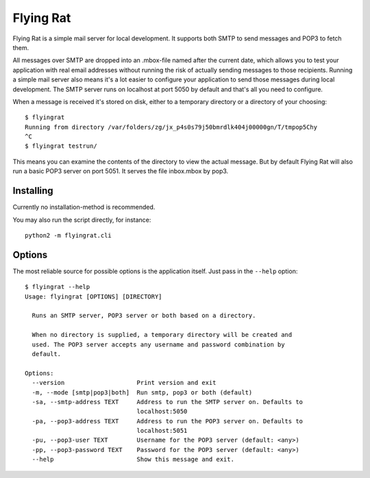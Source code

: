 Flying Rat
==========

Flying Rat is a simple mail server for local development. It supports both SMTP to send messages and POP3 to fetch them.

All messages over SMTP are dropped into an .mbox-file named after the current date, which allows you to test your application with real email addresses without running the risk of actually sending messages to those recipients.
Running a simple mail server also means it's a lot easier to configure your application to send those messages during local development.
The SMTP server runs on localhost at port 5050 by default and that's all you need to configure.

When a message is received it's stored on disk, either to a temporary directory or a directory of your choosing::

    $ flyingrat
    Running from directory /var/folders/zg/jx_p4s0s79j50bmrdlk404j00000gn/T/tmpop5Chy
    ^C
    $ flyingrat testrun/

This means you can examine the contents of the directory to view the actual message. 
But by default Flying Rat will also run a basic POP3 server on port 5051.
It serves the file inbox.mbox by pop3.


Installing
----------

Currently no installation-method is recommended.

You may also run the script directly, for instance::

    python2 -m flyingrat.cli


Options
-------

The most reliable source for possible options is the application itself. Just pass in the ``--help`` option::

    $ flyingrat --help
    Usage: flyingrat [OPTIONS] [DIRECTORY]

      Runs an SMTP server, POP3 server or both based on a directory.

      When no directory is supplied, a temporary directory will be created and
      used. The POP3 server accepts any username and password combination by
      default.

    Options:
      --version                    Print version and exit
      -m, --mode [smtp|pop3|both]  Run smtp, pop3 or both (default)
      -sa, --smtp-address TEXT     Address to run the SMTP server on. Defaults to
                                   localhost:5050
      -pa, --pop3-address TEXT     Address to run the POP3 server on. Defaults to
                                   localhost:5051
      -pu, --pop3-user TEXT        Username for the POP3 server (default: <any>)
      -pp, --pop3-password TEXT    Password for the POP3 server (default: <any>)
      --help                       Show this message and exit.
